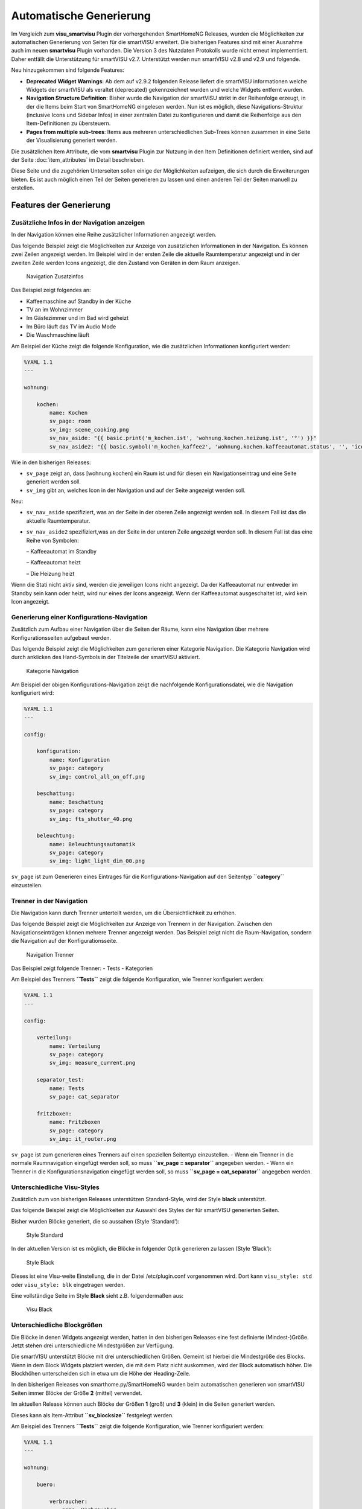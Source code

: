 
.. index:: smartVISU; Automatische Generierung

========================
Automatische Generierung
========================

Im Vergleich zum **visu_smartvisu** Plugin der vorhergehenden SmartHomeNG Releases, wurden die
Möglichkeiten zur automatischen Generierung von Seiten für die smartVISU erweitert. Die
bisherigen Features sind mit einer Ausnahme auch im neuen **smartvisu** Plugin vorhanden. Die
Version 3 des Nutzdaten Protokolls wurde nicht erneut implememtiert. Daher entfällt die Unterstützung
für smartVISU v2.7. Unterstützt werden nun smartVISU v2.8 und v2.9 und folgende.

Neu hinzugekommen sind folgende Features:

- **Deprecated Widget Warnings**: Ab dem auf v2.9.2 folgenden Release liefert die smartVISU informationen
  welche Widgets der smartVISU als veraltet (deprecated) gekennzeichnet wurden und welche Widgets entfernt
  wurden.
- **Navigation Structure Definition**: Bisher wurde die Navigation der smartVISU strikt in der Reihenfolge
  erzeugt, in der die Items beim Start von SmartHomeNG eingelesen werden. Nun ist es möglich, diese
  Navigations-Struktur (inclusive Icons und Sidebar Infos) in einer zentralen Datei zu konfigurieren und
  damit die Reihenfolge aus den Item-Definitionen zu übersteuern.
- **Pages from multiple sub-trees**: Items aus mehreren unterschiedlichen Sub-Trees können zusammen in eine
  Seite der Visualisierung generiert werden.


Die zusätzlichen Item Attribute, die vom **smartvisu** Plugin zur Nutzung in den Item Definitionen definiert
werden, sind auf der Seite :doc:`item_attributes` im Detail beschrieben.


Diese Seite und die zugehörien Unterseiten sollen einige der Möglichkeiten aufzeigen, die sich durch die
Erweiterungen bieten. Es ist auch möglich einen Teil der Seiten generieren zu lassen und einen anderen Teil der
Seiten manuell zu erstellen.


Features der Generierung
========================


.. index:: smartVISU Autogenerierung; Zusätzliche Infos in der Navigation anzeigen

Zusätzliche Infos in der Navigation anzeigen
--------------------------------------------

In der Navigation können eine Reihe zusätzlicher Informationen angezeigt werden.

Das folgende Beispiel zeigt die Möglichkeiten zur Anzeige von zusätzlichen Informationen in der Navigation.
Es können zwei Zeilen angezeigt werden. Im Beispiel wird in der ersten Zeile die aktuelle Raumtemperatur angezeigt
und in der zweiten Zeile werden Icons angezeigt, die den Zustand von Geräten in dem Raum anzeigen.

.. figure:: assets/navigation.jpg
   :alt: Navigation Zusatzinfos

   Navigation Zusatzinfos

Das Beispiel zeigt folgendes an:

- Kaffeemaschine auf Standby in der Küche
- TV an im Wohnzimmer
- Im Gästezimmer und im Bad wird geheizt
- Im Büro läuft das TV im Audio Mode
- Die Waschmaschine läuft

Am Beispiel der Küche zeigt die folgende Konfiguration, wie die zusätzlichen Informationen konfiguriert werden:

.. code-block:: yaml

    %YAML 1.1
    ---

    wohnung:

        kochen:
            name: Kochen
            sv_page: room
            sv_img: scene_cooking.png
            sv_nav_aside: "{{ basic.print('m_kochen.ist', 'wohnung.kochen.heizung.ist', '°') }}"
            sv_nav_aside2: "{{ basic.symbol('m_kochen_kaffee2', 'wohnung.kochen.kaffeeautomat.status', '', 'icons/ws/scene_coffee_maker_automatic.png', '2') }} {{ basic.symbol('m_kochen_kaffee3', 'wohnung.kochen.kaffeeautomat.status', '', 'icons/or/scene_coffee_maker_automatic.png', '3') }} {{ basic.symbol('m_kochen_heizen', 'wohnung.kochen.heizung.heizen', '', icon1~'sani_heating.png') }}"

Wie in den bisherigen Releases:

- ``sv_page`` zeigt an, dass
  [wohnung.kochen] ein Raum ist und für diesen ein Navigationseintrag und eine Seite generiert werden soll.
- ``sv_img`` gibt an, welches Icon in der Navigation und auf der Seite angezeigt werden soll.

Neu:

- ``sv_nav_aside`` spezifiziert, was an der Seite in der oberen Zeile angezeigt werden soll. In diesem Fall ist das
  die aktuelle Raumtemperatur.
- ``sv_nav_aside2`` spezifiziert,was an der Seite in der unteren Zeile angezeigt werden soll. In diesem Fall ist
  das eine Reihe von Symbolen:

  – Kaffeeautomat im Standby

  – Kaffeeautomat heizt

  – Die Heizung heizt

Wenn die Stati nicht aktiv sind, werden die jeweiligen Icons nicht angezeigt. Da der Kaffeeautomat nur entweder
im Standby sein kann oder heizt, wird nur eines der Icons angezeigt. Wenn der Kaffeeautomat ausgeschaltet ist,
wird kein Icon angezeigt.


.. index:: smartVISU Autogenerierung; Konfigurationsseiten

Generierung einer Konfigurations-Navigation
-------------------------------------------

Zusätzlich zum Aufbau einer Navigation über die Seiten der Räume, kann eine Navigation über
mehrere Konfigurationsseiten aufgebaut werden.

Das folgende Beispiel zeigt die Möglichkeiten zum generieren einer
Kategorie Navigation. Die Kategorie Navigation wird durch anklicken des
Hand-Symbols in der Titelzeile der smartVISU aktiviert.

.. figure:: assets/category_nav.jpg
   :alt: Kategorie Navigation

   Kategorie Navigation

Am Beispiel der obigen Konfigurations-Navigation zeigt die nachfolgende
Konfigurationsdatei, wie die Navigation konfiguriert wird:

.. code-block:: yaml

    %YAML 1.1
    ---

    config:

        konfiguration:
            name: Konfiguration
            sv_page: category
            sv_img: control_all_on_off.png

        beschattung:
            name: Beschattung
            sv_page: category
            sv_img: fts_shutter_40.png

        beleuchtung:
            name: Beleuchtungsautomatik
            sv_page: category
            sv_img: light_light_dim_00.png


``sv_page`` ist zum Generieren eines Eintrages für die
Konfigurations-Navigation auf den Seitentyp **``category``**
einzustellen.


.. index:: smartVISU Autogenerierung; Trenner in der Navigation

Trenner in der Navigation
-------------------------

Die Navigation kann durch Trenner unterteilt werden, um die Übersichtlichkeit zu erhöhen.

Das folgende Beispiel zeigt die Möglichkeiten zur Anzeige von Trennern
in der Navigation. Zwischen den Navigationseinträgen können mehrere
Trenner angezeigt werden. Das Beispiel zeigt nicht die Raum-Navigation,
sondern die Navigation auf der Konfigurationsseite.

.. figure:: assets/divider.jpg
   :alt: Navigation Trenner

   Navigation Trenner

Das Beispiel zeigt folgende Trenner: - Tests - Kategorien

Am Beispiel des Trenners **``Tests``** zeigt die folgende Konfiguration,
wie Trenner konfiguriert werden:

.. code-block:: yaml

    %YAML 1.1
    ---

    config:

        verteilung:
            name: Verteilung
            sv_page: category
            sv_img: measure_current.png

        separator_test:
            name: Tests
            sv_page: cat_separator

        fritzboxen:
            name: Fritzboxen
            sv_page: category
            sv_img: it_router.png

``sv_page`` ist zum generieren eines Trenners auf einen speziellen
Seitentyp einzustellen. - Wenn ein Trenner in die normale Raumnavigation
eingefügt werden soll, so muss **``sv_page = separator``** angegeben
werden. - Wenn ein Trenner in die Konfigurationsnavigation eingefügt
werden soll, so muss **``sv_page = cat_separator``** angegeben werden.


.. index:: smartVISU Autogenerierung; Unterschiedliche Visu-Styles

Unterschiedliche Visu-Styles
----------------------------

Zusätzlich zum von bisherigen Releases unterstützen Standard-Style, wird der Style **black**
unterstützt.

Das folgende Beispiel zeigt die Möglichkeiten zur Auswahl des Styles der
für smartVISU generierten Seiten.

Bisher wurden Blöcke generiert, die so aussahen (Style ‘Standard’):

.. figure:: assets/style_std.jpg
   :alt: Style Standard

   Style Standard

In der aktuellen Version ist es möglich, die Blöcke in folgender Optik
generieren zu lassen (Style ‘Black’):

.. figure:: assets/style_blk.jpg
   :alt: Style Black

   Style Black

Dieses ist eine Visu-weite Einstellung, die in der Datei
/etc/plugin.conf vorgenommen wird. Dort kann ``visu_style: std``
oder ``visu_style: blk`` eingetragen werden.

Eine vollständige Seite im Style **Black** sieht z.B. folgendermaßen aus:

.. figure:: assets/style_blk_visu.jpg
   :alt: Visu Black

   Visu Black


.. index:: smartVISU Autogenerierung; Unterschiedliche Blockgrößen

Unterschiedliche Blockgrößen
----------------------------

Die Blöcke in denen Widgets angezeigt werden, hatten in den bisherigen Releases eine fest
definierte (Mindest-)Größe. Jetzt stehen drei unterschiedliche Mindestgrößen zur Verfügung.

Die smartVISU unterstützt Blöcke mit drei unterschiedlichen Größen.
Gemeint ist hierbei die Mindestgröße des Blocks. Wenn in dem Block
Widgets platziert werden, die mit dem Platz nicht auskommen, wird der
Block automatisch höher. Die Blockhöhen unterscheiden sich in etwa um
die Höhe der Heading-Zeile.

In den bisherigen Releases von smarthome.py/SmartHomeNG wurden beim
automatischen generieren von smartVISU Seiten immer Blöcke der Größe
**2** (mittel) verwendet.

Im aktuellen Release können auch Blöcke der Größen **1** (groß) und
**3** (klein) in die Seiten generiert werden.

Dieses kann als Item-Attribut **``sv_blocksize``** festgelegt werden.

Am Beispiel des Trenners **``Tests``** zeigt die folgende Konfiguration,
wie Trenner konfiguriert werden:

.. code-block:: yaml

    %YAML 1.1
    ---

    wohnung:

        buero:

            verbraucher:
                name: Verbraucher
                sv_blocksize: 1
                sv_widget: "{{ basic.switch('wohnung.buero.tv', 'wohnung.buero.tv', icon0~'control_on_off.png', icon0~'control_standby.png') }} <br> {{ basic.switch('wohnung.buero.computer', 'wohnung.buero.computer', icon0~'control_on_off.png', icon0~'control_standby.png') }} <br> {{ basic.switch('wohnung.buero.schrank', 'wohnung.buero.schrank', icon0~'control_on_off.png', icon0~'control_standby.png') }} <br> {{ basic.switch('wohnung.buero.steckdose_tuer', 'wohnung.buero.steckdose_tuer', icon0~'control_on_off.png', icon0~'control_standby.png') }}"

``sv_blocksize`` dient zur Einstellung der (minimalen) Blockhöhe und
darf die Werte 1, 2 oder 3 annehmen. Wird ``sv_blocksize``\ nicht
angegeben, so wird der Default-Wert **2** benutzt.


.. index:: smartVISU Autogenerierung; Unterschiedliche Blocktypen

Unterschiedliche Blocktypen
---------------------------

Die Blöcke in denen Widgets angezeigt werden, hatten in den bisherigen Releases einen festen
Typ. Nun ist ein Typ **Dual** hinzugekommen.

Die smartVISU unterstützt Blöcke zusätzlich zu den Standard-Blöcken auch
Blöcke mit “2 Seiten”, die in den bisherigen Releases von
smarthome.py/SmartHomeNG nicht unterstützt wurden.

Im aktuellen Release können auch diese Dual-Blöcke in der automatischen
Seitengenerierung verwendet werden.

Hier ein Beispiel, wie ein solcher DualBlock aussehen kann:

.. figure:: assets/blocktype_dual_1.jpg
   :alt: Dual-Block

   Dual-Block

.. figure:: assets/blocktype_dual_2.jpg
   :alt: Dual-Block 2

   Dual-Block 2

Ein solcher Dual-Block hat immer die Größe eines großen Blocks. Damit
die Visu-Seite “aufgeräumt” aussieht, sollte für den daneben liegenden
Block die große Form gewählt werden (``sv_blocksize = 1``). Diehe dazu
auch Seite `Unterschiedliche
Blockgrößen <https://github.com/smarthomeNG/smarthome/wiki/visu_smartvisu_autogen_blocksizes>`__.

Hier ist ein Beispiel auf einer Visu Seite:

.. figure:: assets/blocktype_dual_visu.jpg
   :alt: Navigation Trenner

   Navigation Trenner


.. index:: smartVISU Autogenerierung; Manuell erstellte Visu Seiten
.. index:: smartVISU; Manuell erstellte Visu Seiten

Manuell erstellte Seiten
------------------------

In smartVISU können manuell erstellte oder modifizierte Seiten in die Autogenerierung eingemischt werden.

Normalerweise werden durch das Plugin alle notwendigen Seiten für smartVISU generiert und im Bereich **pages** unter
**smarthome** abgelegt.

Diese Seiten werden in smartVISU dann folgendermaßen ausgewählt:

.. figure:: assets/config_fullauto.jpg
   :alt: Vollständige Autogenerierung


smartVISU bietet jedoch eine Möglichkeit um manuell erstellte Seiten und automatisch generierte Seiten zu mischen.

Dazu muss man in smartVISU einen ordner unter **pages** anlegen und die manuell erstellten Seiten dort hineinkopieren.
Anschließend muss man in smartVISU dann zur Darstellung diesen Bereich auswählen:

.. figure:: assets/config_partlyauto.jpg
   :alt: Teil-Autogenerierung


Beim Zugriff auf Seiten versucht smartVISU nun die entsprechende Seite aus dem unter **pages** angelegten Bereich zu
laden. Wird die angeforderte Seite dort nicht gefunden, versucht smartVISU die Seite aus dem Bereich **smarthome** zu
laden.

Man kann also SmartHomeNG die Seiten vollständig generieren lassen und eine Seite, die manuelle Modifikationen enthalten
soll aus dem Ordner **smarthome** in den unter **pages** angelegten Bereich kopieren und anschließend in dieser Kopie
die gewünschten Modifikationen vornehmen.

.. note::

   Die modifizierte Seite erhält keine Änderungen mehr aus SmartHomeNG.

   Falls Änderungen aus SmartHomeNG in diese Seite übernommen werden sollen, müssen diese aus der generierten Seite
   (im Ordner **smarthome**) in die manuell modifizierte Seite übernommen werden.

   Alternativ kann die generierte Seite erneut kopiert werden und die Änderungen können dort eingearbeitet werden,
   wie dieses ursprünglich erfolgt ist.


Deprecated Widget Warnings
==========================

Ab dem auf v2.9.2 folgenden Release liefert die smartVISU informationen welche Widgets der smartVISU
als veraltet (deprecated) gekennzeichnet wurden und welche Widgets entfernt wurden. Ab SmartHomeNG v1.8
können diese Informationen ausgewertet werden und Warnungen geloggt werden falls veraltete order entfernte
Widgets in der automatischen Generierung genutzt werden sollen.

Standardmäßig wird eine Warning bei Verwendung veralteter (deprecated) Widgets erzeugt. Der Log Eintrag
enthält eine Liste aller verwendeten Widgets mit der Anzahl Items in denen diese Widgets genutzt werden.

Im folgenden Beispiel wird aufgezeigt, dass das Widget **plot.multiaxis** an 9 Stellen verwendet wird.

.. code:: text

    2020-09-14  21:26:43 WARNING  plugins.smartvisu    Deprecated widget usage={'plot.multiaxis': 9}


Standardmäßig wird ein Error bei Verwendung entfernter (removed) Widgets erzeugt. Es wird ein Error erzeugt,
da die generierten Visu Seiten die diese Widgets enthalten nicht funktionieren werden.

Im folgenden Beispiel wird aufgezeigt, dass das einige Widgets an mehreren Stellen verwendet werden.

.. code:: text

    2020-09-14  21:26:43 ERROR    plugins.smartvisu    Removed widget usage={'basic.button': 18, 'basic.dual': 3, 'basic.switch': 11, 'basic.text': 13}


Weiterhin werden Warnungen geloggt, falls Widgets die von Plugins "mitgebracht" werden, veraltete Widgets
der smartVISU nutzen:

.. code:: text

    2020-09-12  10:37:53 ERROR    plugins.smartvisu    deprecated_widgets: Removed widget(s) ['basic.button', 'basic.formula', 'basic.switch'] used in plugin-widget 'widget_window' of plugin 'priv_widgets'


In der Konfiguration des smartvisu Plugins kann eingestellt werden, dass zusätzlich Warnings/Errors mit
den Details der Nutzung in den Item Definitionen geloggt werden. Diese Logeinträge enthalten die Angabe
des Items und des Attributes des Items, in dem das entsprechende Widget genutzt wird:

.. code:: text

    2020-09-12  10:37:53 WARNING  plugins.smartvisu    Deprecated widget used in item wohnung.kochen.plot_temperaturen 'sv_widget': 'plot.multiaxis'
    2020-09-12  10:56:03 ERROR    plugins.smartvisu    Removed widget used in item wohnung.kochen.visu_insel 'sv_widget': 'basic.button'


Navigation Structure Definition
===============================

Bisher wurde die Navigation der smartVISU ausschließlich in der Reihenfolge erzeugt, in der die Items
beim Start von SmartHomeNG eingelesen werden. Seit SmartHomeNG v1.8 ist es möglich, diese Navigations-Struktur
(inclusive Icons und Sidebar Infos) in einer zentralen Datei zu konfigurieren und damit die Reihenfolge aus
den Item-Definitionen zu übersteuern.

In der Datei ```../etc/visu.yaml``` können auch die Einstellungen für die Attribute **sv_img**, **sv_nav_aside**
und **sv_nav_aside2** übersteuert und die Position von Trennern in der Navigation festgelegt werden.

Die Struktur der Datei ist folgende:

.. code:: yaml

    %YAML 1.1
    ---
    navigation:
        # Die gesamte Strukturierung der Navigation wird unterhalb  des Schlüssels 'navigagion:' definiert
        room:
          # Unter dem Schlüssel 'room:' wird die Struktur für die Seiten der Räume festgelegt.
          # Die Reihenfolge der Navigationseinträge wird als eine Liste von Unterstrukturen definiert.
          # Die Unterstrukturen müssen den Schlüssel 'name:' und einen Wert für den Namen enthalten.
          # Die weiteren Schlüssel 'img:', 'nav_aside:' und 'nav_aside2:' sind optional.
          - name: Kochen
            img: scene_cooking.svg

          - name: Wohnen
            img: scene_livingroom.svg

          - name: Essen

          - name: Terrasse

          # Wenn ein Trenner definiert werden soll, muss außer dem Namen der Schlüssel 'separator:'
          # angegeben werden und es muss der Wert 'True' zugewiesen werden
          - name: Obergeschoss
            separator: True

          - name: Flur

          - name: Gast

          - name: Schlafen

        category:
          # Unter dem Schlüssel 'room:' wird die Struktur für die Seiten der Räume festgelegt
          - name: Konfiguration

        ...



Pages from multiple sub-trees
=============================

Ab SmartHomeNG v1.8 können Items aus mehreren unterschiedlichen Sub-Trees zusammen in eine Seite der
Visualisierung generiert werden.

Bisher wurden alle Widgets die unterhalb eines Items definiert wurden, welches ein **sv_page** Attribut hat
in eine Visu Seite generiert. Wenn in einem anderen Teilbaum des Item-Trees ein weitere **sv_page** Definition
mit dem selben Seiten Namen (**name:**) erfolgte, wurde eine weitere Seite generiert, die in der Navigation den
selben Namen hatte wie die erste Seite.

Nun werden die Widgets aus dem zweiten Teilbaum in diesem Fall nicht mehr in eine eigene Seite generiert,
sondern an die erste Seite angefügt.

Falls es erwünscht ist zwei Navigationseinträge mit dem selben Namen zu haben (z.B. **Bad**  wenn die Navigation
durch Trenner "Erdgeschoss" und "Obergeschoss" strukturiert ist, so muss an den Namen der Definition für den
zweiten Teilbaum nur ein Leerzeichen angefügt werden:

.. code:: yaml

    myitems:
        eg:
            bad:
                sv_page: room
                name: Bad

        ...

        og:
            bad:
                sv_page: room
                name: "Bad "

